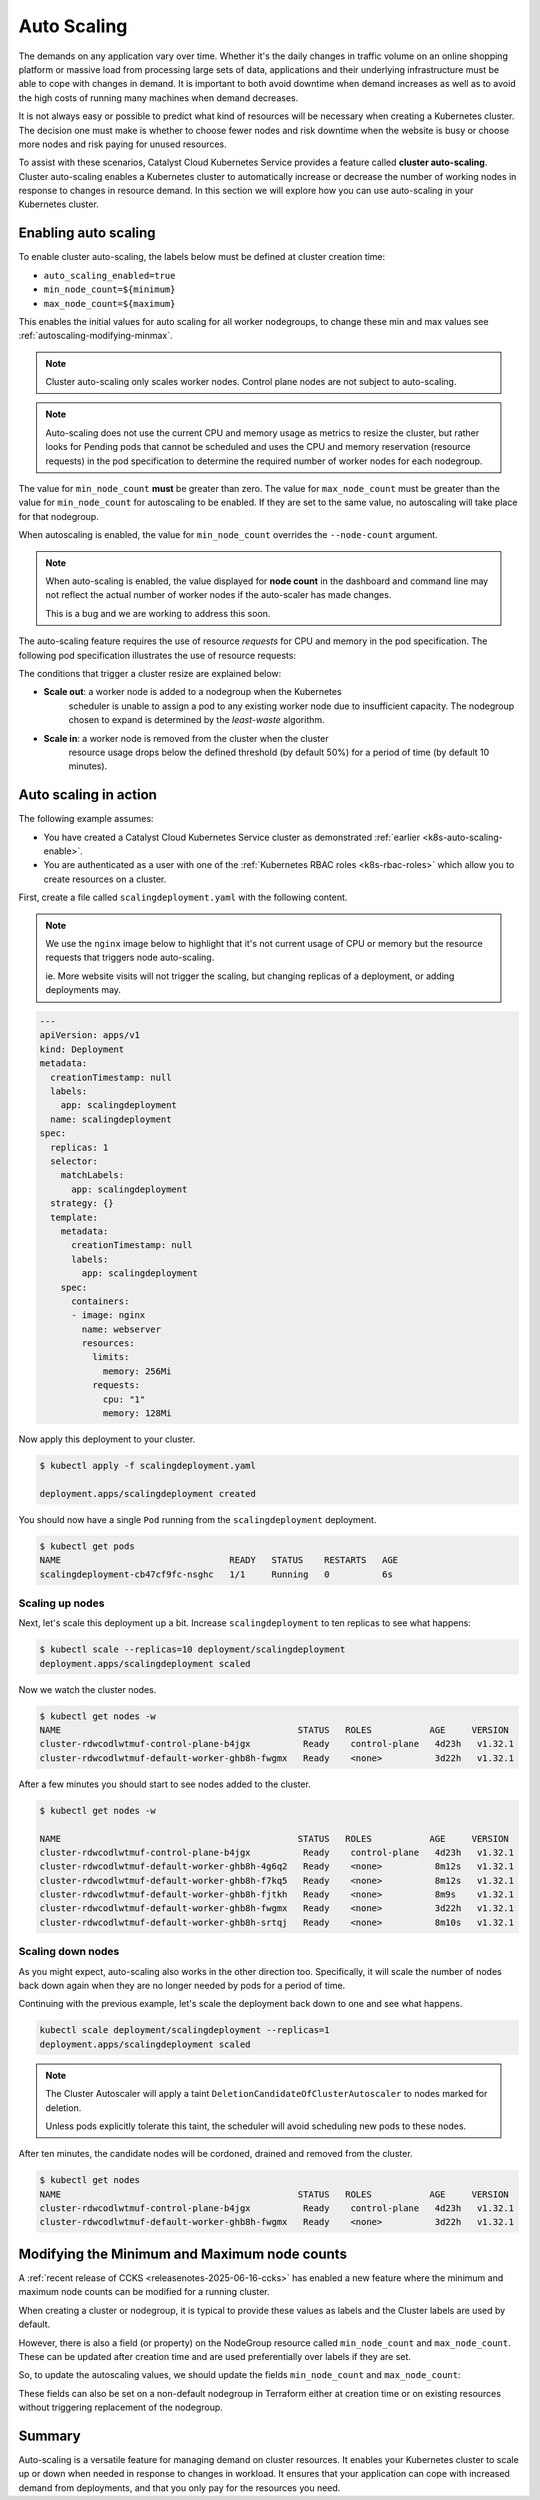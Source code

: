 
.. _auto-scaling:

############
Auto Scaling
############

The demands on any application vary over time. Whether it's the daily changes
in traffic volume on an online shopping platform or massive load from
processing large sets of data, applications and their underlying
infrastructure must be able to cope with changes in demand. It is important
to both avoid downtime when demand increases as well as to avoid the high
costs of running many machines when demand decreases.

It is not always easy or possible to predict what kind of resources will be
necessary when creating a Kubernetes cluster. The decision one must make is
whether to choose fewer nodes and risk downtime when the website is busy or
choose more nodes and risk paying for unused resources.

To assist with these scenarios, Catalyst Cloud Kubernetes Service provides a
feature called **cluster auto-scaling**. Cluster auto-scaling enables a
Kubernetes cluster to automatically increase or decrease the number of
working nodes in response to changes in resource demand. In this section we
will explore how you can use auto-scaling in your Kubernetes cluster.

.. _k8s-auto-scaling-enable:

*********************
Enabling auto scaling
*********************

To enable cluster auto-scaling, the labels below must be defined at
cluster creation time:

* ``auto_scaling_enabled=true``
* ``min_node_count=${minimum}``
* ``max_node_count=${maximum}``

This enables the initial values for auto scaling for all worker nodegroups,
to change these min and max values see :ref:`autoscaling-modifying-minmax`.

.. note::

   Cluster auto-scaling only scales worker nodes. Control plane
   nodes are not subject to auto-scaling.

.. tabs::

   .. tab:: Command Line

      Create cluster with auto-scaling in the command line.

      .. code-block:: console

        openstack coe cluster create my-cluster \
        --cluster-template kubernetes-v1.28.9-20240416 \
        --master-count=3 \
        --node-count=1 \
        --merge-labels \
        --labels auto_scaling_enabled=true,min_node_count=1,max_node_count=10


   .. tab:: Web UI

      Create cluster with auto-scaling in the web dashboard.

      .. image:: _containers_assets/k8s-auto-scaling-web-ui.png


.. note::

   Auto-scaling does not use the current CPU and memory usage as metrics to
   resize the cluster, but rather looks for Pending pods that cannot be
   scheduled and uses the CPU and memory reservation (resource requests) in
   the pod specification to determine the required number of worker nodes for
   each nodegroup.


The value for ``min_node_count`` **must** be greater than zero. The value for
``max_node_count`` must be greater than the value for ``min_node_count`` for
autoscaling to be enabled. If they are set to the same value, no autoscaling
will take place for that nodegroup.

When autoscaling is enabled, the value for ``min_node_count`` overrides the
``--node-count`` argument.

.. note::

   When auto-scaling is enabled, the value displayed for **node count** in the
   dashboard and command line may not reflect the actual number of worker nodes
   if the auto-scaler has made changes.

   This is a bug and we are working to address this soon.

The auto-scaling feature requires the use of resource `requests` for CPU and
memory in the pod specification. The following pod specification
illustrates the use of resource requests:

.. code-block:: yaml
  :emphasize-lines: 9,10,11,12

  apiVersion: v1
  kind: Pod
  metadata:
    name: webserver
  spec:
    containers:
    - name: webserver-ctr
      image: nginx
      resources:
        requests:
          memory: "128Mi"
          cpu: "0.5"

The conditions that trigger a cluster resize are explained below:

* **Scale out**: a worker node is added to a nodegroup when the Kubernetes
    scheduler is unable to assign a pod to any existing worker node due to
    insufficient capacity. The nodegroup chosen to expand is determined by
    the `least-waste` algorithm.
* **Scale in**: a worker node is removed from the cluster when the cluster
    resource usage drops below the defined threshold (by default 50%) for a
    period of time (by default 10 minutes).

**********************
Auto scaling in action
**********************

The following example assumes:

* You have created a Catalyst Cloud Kubernetes Service cluster as demonstrated
  :ref:`earlier <k8s-auto-scaling-enable>`.
* You are authenticated as a user with one of the :ref:`Kubernetes RBAC roles
  <k8s-rbac-roles>` which allow you to create resources on a
  cluster.


First, create a file called ``scalingdeployment.yaml`` with the following
content.

.. note::

    We use the ``nginx`` image below to highlight that it's not current usage
    of CPU or memory but the resource requests that triggers node
    auto-scaling.

    ie. More website visits will not trigger the scaling, but changing
    replicas of a deployment, or adding deployments may.


.. code-block:: yaml

    ---
    apiVersion: apps/v1
    kind: Deployment
    metadata:
      creationTimestamp: null
      labels:
        app: scalingdeployment
      name: scalingdeployment
    spec:
      replicas: 1
      selector:
        matchLabels:
          app: scalingdeployment
      strategy: {}
      template:
        metadata:
          creationTimestamp: null
          labels:
            app: scalingdeployment
        spec:
          containers:
          - image: nginx
            name: webserver
            resources:
              limits:
                memory: 256Mi
              requests:
                cpu: "1"
                memory: 128Mi

Now apply this deployment to your cluster.

.. code-block:: console

   $ kubectl apply -f scalingdeployment.yaml

   deployment.apps/scalingdeployment created

You should now have a single ``Pod`` running from the ``scalingdeployment``
deployment.

.. code-block:: console

  $ kubectl get pods
  NAME                                READY   STATUS    RESTARTS   AGE
  scalingdeployment-cb47cf9fc-nsghc   1/1     Running   0          6s


Scaling up nodes
^^^^^^^^^^^^^^^^

Next, let's scale this deployment up a bit. Increase ``scalingdeployment``
to ten replicas to see what happens:


.. code-block:: console

   $ kubectl scale --replicas=10 deployment/scalingdeployment
   deployment.apps/scalingdeployment scaled


Now we watch the cluster nodes.

.. code-block:: console

    $ kubectl get nodes -w
    NAME                                             STATUS   ROLES           AGE     VERSION
    cluster-rdwcodlwtmuf-control-plane-b4jgx          Ready    control-plane   4d23h   v1.32.1
    cluster-rdwcodlwtmuf-default-worker-ghb8h-fwgmx   Ready    <none>          3d22h   v1.32.1


After a few minutes you should start to see nodes added to the cluster.

.. code-block:: console

    $ kubectl get nodes -w

    NAME                                             STATUS   ROLES           AGE     VERSION
    cluster-rdwcodlwtmuf-control-plane-b4jgx          Ready    control-plane   4d23h   v1.32.1
    cluster-rdwcodlwtmuf-default-worker-ghb8h-4g6q2   Ready    <none>          8m12s   v1.32.1
    cluster-rdwcodlwtmuf-default-worker-ghb8h-f7kq5   Ready    <none>          8m12s   v1.32.1
    cluster-rdwcodlwtmuf-default-worker-ghb8h-fjtkh   Ready    <none>          8m9s    v1.32.1
    cluster-rdwcodlwtmuf-default-worker-ghb8h-fwgmx   Ready    <none>          3d22h   v1.32.1
    cluster-rdwcodlwtmuf-default-worker-ghb8h-srtqj   Ready    <none>          8m10s   v1.32.1




Scaling down nodes
^^^^^^^^^^^^^^^^^^

As you might expect, auto-scaling also works in the other direction too.
Specifically, it will scale the number of nodes back down again when they are
no longer needed by pods for a period of time.

Continuing with the previous example, let's scale the deployment back down
to one and see what happens.


.. code-block:: console

   kubectl scale deployment/scalingdeployment --replicas=1
   deployment.apps/scalingdeployment scaled


.. note::

  The Cluster Autoscaler will apply a taint
  ``DeletionCandidateOfClusterAutoscaler`` to nodes marked for deletion.

  Unless pods explicitly tolerate this taint, the scheduler will avoid
  scheduling new pods to these nodes.


After ten minutes, the candidate nodes will be cordoned, drained and removed from the cluster.

.. code-block:: console

  $ kubectl get nodes
  NAME                                             STATUS   ROLES           AGE     VERSION
  cluster-rdwcodlwtmuf-control-plane-b4jgx          Ready    control-plane   4d23h   v1.32.1
  cluster-rdwcodlwtmuf-default-worker-ghb8h-fwgmx   Ready    <none>          3d22h   v1.32.1



.. _autoscaling-modifying-minmax:

*********************************************
Modifying the Minimum and Maximum node counts
*********************************************

A :ref:`recent release of CCKS <releasenotes-2025-06-16-ccks>` has enabled a
new feature where the minimum and maximum node counts can be modified for a
running cluster.

When creating a cluster or nodegroup, it is typical to provide these values as
labels and the Cluster labels are used by default.

However, there is also a field (or property) on the NodeGroup resource called
``min_node_count`` and ``max_node_count``. These can be updated after
creation time and are used preferentially over labels if they are set.

So, to update the autoscaling values, we should update the fields
``min_node_count`` and ``max_node_count``:


.. tabs::

   .. tab:: Command Line

      Set existing cluster `min_node_count` and `max_node_count` fields in the
      command line.

      .. code-block:: console

        openstack coe nodegroup update my-cluster default-worker replace min_node_count=3 max_node_count=15


   .. tab:: Web UI

      This action cannot be performed in the Web UI currently.

These fields can also be set on a non-default nodegroup in Terraform either at
creation time or on existing resources without triggering replacement of the
nodegroup.


*******
Summary
*******

Auto-scaling is a versatile feature for managing demand on cluster resources.
It enables your Kubernetes cluster to scale up or down when needed in
response to changes in workload. It ensures that your application can cope
with increased demand from deployments, and that you only pay for the
resources you need.
